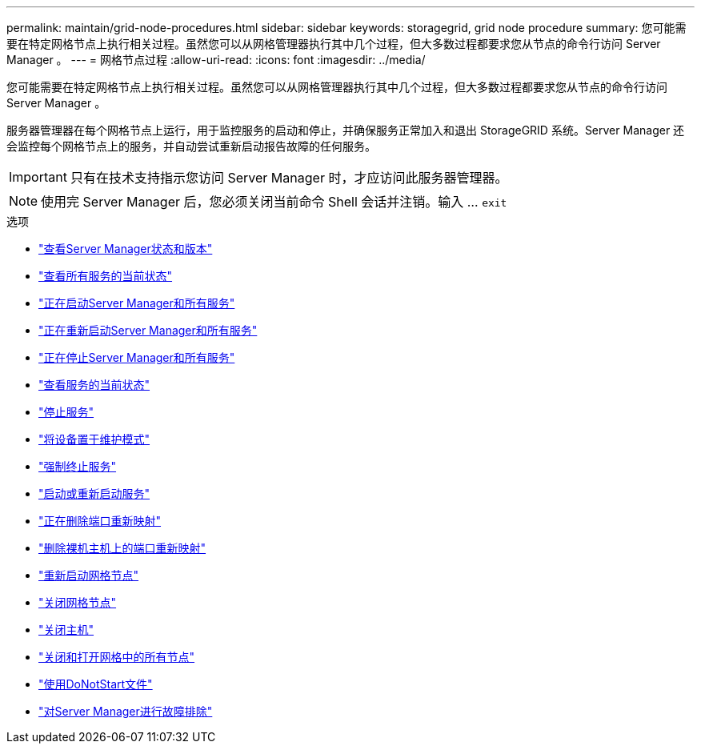 ---
permalink: maintain/grid-node-procedures.html 
sidebar: sidebar 
keywords: storagegrid, grid node procedure 
summary: 您可能需要在特定网格节点上执行相关过程。虽然您可以从网格管理器执行其中几个过程，但大多数过程都要求您从节点的命令行访问 Server Manager 。 
---
= 网格节点过程
:allow-uri-read: 
:icons: font
:imagesdir: ../media/


[role="lead"]
您可能需要在特定网格节点上执行相关过程。虽然您可以从网格管理器执行其中几个过程，但大多数过程都要求您从节点的命令行访问 Server Manager 。

服务器管理器在每个网格节点上运行，用于监控服务的启动和停止，并确保服务正常加入和退出 StorageGRID 系统。Server Manager 还会监控每个网格节点上的服务，并自动尝试重新启动报告故障的任何服务。


IMPORTANT: 只有在技术支持指示您访问 Server Manager 时，才应访问此服务器管理器。


NOTE: 使用完 Server Manager 后，您必须关闭当前命令 Shell 会话并注销。输入 ... `exit`

.选项
* link:viewing-server-manager-status-and-version.html["查看Server Manager状态和版本"]
* link:viewing-current-status-of-all-services.html["查看所有服务的当前状态"]
* link:starting-server-manager-and-all-services.html["正在启动Server Manager和所有服务"]
* link:restarting-server-manager-and-all-services.html["正在重新启动Server Manager和所有服务"]
* link:stopping-server-manager-and-all-services.html["正在停止Server Manager和所有服务"]
* link:viewing-current-status-of-service.html["查看服务的当前状态"]
* link:stopping-service.html["停止服务"]
* link:placing-appliance-into-maintenance-mode.html["将设备置于维护模式"]
* link:forcing-service-to-terminate.html["强制终止服务"]
* link:starting-or-restarting-service.html["启动或重新启动服务"]
* link:removing-port-remaps.html["正在删除端口重新映射"]
* link:removing-port-remaps-on-bare-metal-hosts.html["删除裸机主机上的端口重新映射"]
* link:rebooting-grid-node.html["重新启动网格节点"]
* link:shutting-down-grid-node.html["关闭网格节点"]
* link:powering-down-host.html["关闭主机"]
* link:powering-off-and-on-all-nodes-in-grid.html["关闭和打开网格中的所有节点"]
* link:using-donotstart-file.html["使用DoNotStart文件"]
* link:troubleshooting-server-manager.html["对Server Manager进行故障排除"]

